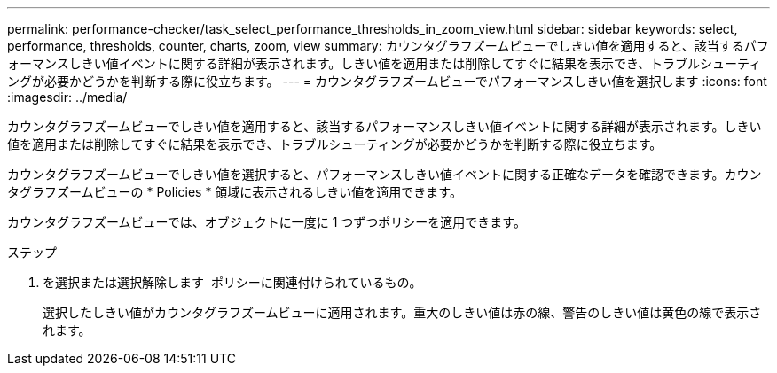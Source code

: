 ---
permalink: performance-checker/task_select_performance_thresholds_in_zoom_view.html 
sidebar: sidebar 
keywords: select, performance, thresholds, counter, charts, zoom, view 
summary: カウンタグラフズームビューでしきい値を適用すると、該当するパフォーマンスしきい値イベントに関する詳細が表示されます。しきい値を適用または削除してすぐに結果を表示でき、トラブルシューティングが必要かどうかを判断する際に役立ちます。 
---
= カウンタグラフズームビューでパフォーマンスしきい値を選択します
:icons: font
:imagesdir: ../media/


[role="lead"]
カウンタグラフズームビューでしきい値を適用すると、該当するパフォーマンスしきい値イベントに関する詳細が表示されます。しきい値を適用または削除してすぐに結果を表示でき、トラブルシューティングが必要かどうかを判断する際に役立ちます。

カウンタグラフズームビューでしきい値を選択すると、パフォーマンスしきい値イベントに関する正確なデータを確認できます。カウンタグラフズームビューの * Policies * 領域に表示されるしきい値を適用できます。

カウンタグラフズームビューでは、オブジェクトに一度に 1 つずつポリシーを適用できます。

.ステップ
. を選択または選択解除します image:../media/eye_icon.gif[""] ポリシーに関連付けられているもの。
+
選択したしきい値がカウンタグラフズームビューに適用されます。重大のしきい値は赤の線、警告のしきい値は黄色の線で表示されます。


